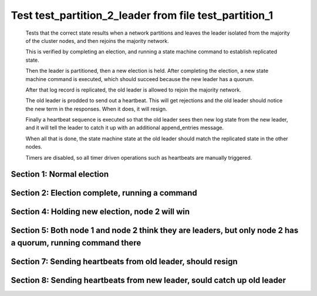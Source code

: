 .. _test_partition_2_leader:

=======================================================
Test test_partition_2_leader from file test_partition_1
=======================================================


    Tests that the correct state results when a network partitions and leaves the leader
    isolated from the majority of the cluster nodes, and then rejoins the majority network.

    This is verified by completing an election, and running a state machine command to
    establish replicated state.

    Then the leader is partitioned, then a new election is held. After completing the election,
    a new state machine command is executed, which should succeed because the
    new leader has a quorum.

    After that log record is replicated, the old leader is allowed to rejoin the majority network.

    The old leader is prodded to send out a heartbeat. This will get rejections and the old
    leader should notice the new term in the responses. When it does, it will resign.

    Finally a heartbeat sequence is executed so that the old leader sees then new
    log state from the new leader, and it will tell the leader to catch it up with
    an additional append_entries message.

    When all that is done, the state machine state at the old leader should match the replicated
    state in the other nodes.
    
    Timers are disabled, so all timer driven operations such as heartbeats are manually triggered.
    

Section 1: Normal election
==========================




.. collapse:: section 1 trace table (click to toggle view)

   - See :ref:`Trace Table Legend` for help interpreting table contents

   +------+-----------------------------+-----------+------+-----------------------------+-----------+------+-----------------------------+-----------+
   | N-1  | N-1                         | N-1       | N-2  | N-2                         | N-2       | N-3  | N-3                         | N-3       |
   +------+-----------------------------+-----------+------+-----------------------------+-----------+------+-----------------------------+-----------+
   | Role | Op                          | Delta     | Role | Op                          | Delta     | Role | Op                          | Delta     |
   +======+=============================+===========+======+=============================+===========+======+=============================+===========+
   | CNDI | NEW ROLE                    |           | FLWR |                             |           | FLWR |                             |           |
   +------+-----------------------------+-----------+------+-----------------------------+-----------+------+-----------------------------+-----------+
   | CNDI | p_v_r+N-2 t-1 li-0 lt-0     |           | FLWR |                             |           | FLWR |                             |           |
   +------+-----------------------------+-----------+------+-----------------------------+-----------+------+-----------------------------+-----------+
   | CNDI | p_v_r+N-3 t-1 li-0 lt-0     |           | FLWR |                             |           | FLWR |                             |           |
   +------+-----------------------------+-----------+------+-----------------------------+-----------+------+-----------------------------+-----------+
   | CNDI |                             |           | FLWR | N-1+p_v_r t-1 li-0 lt-0     |           | FLWR |                             |           |
   +------+-----------------------------+-----------+------+-----------------------------+-----------+------+-----------------------------+-----------+
   | CNDI |                             |           | FLWR | p_v+N-1 yes-True            |           | FLWR |                             |           |
   +------+-----------------------------+-----------+------+-----------------------------+-----------+------+-----------------------------+-----------+
   | CNDI |                             |           | FLWR |                             |           | FLWR | N-1+p_v_r t-1 li-0 lt-0     |           |
   +------+-----------------------------+-----------+------+-----------------------------+-----------+------+-----------------------------+-----------+
   | CNDI |                             |           | FLWR |                             |           | FLWR | p_v+N-1 yes-True            |           |
   +------+-----------------------------+-----------+------+-----------------------------+-----------+------+-----------------------------+-----------+
   | CNDI | N-2+p_v yes-True            | t-1       | FLWR |                             |           | FLWR |                             |           |
   +------+-----------------------------+-----------+------+-----------------------------+-----------+------+-----------------------------+-----------+
   | CNDI | poll+N-2 t-1 li-0 lt-1      |           | FLWR |                             |           | FLWR |                             |           |
   +------+-----------------------------+-----------+------+-----------------------------+-----------+------+-----------------------------+-----------+
   | CNDI | poll+N-3 t-1 li-0 lt-1      |           | FLWR |                             |           | FLWR |                             |           |
   +------+-----------------------------+-----------+------+-----------------------------+-----------+------+-----------------------------+-----------+
   | CNDI | N-3+p_v yes-True            |           | FLWR |                             |           | FLWR |                             |           |
   +------+-----------------------------+-----------+------+-----------------------------+-----------+------+-----------------------------+-----------+
   | CNDI |                             |           | FLWR | N-1+poll t-1 li-0 lt-1      | t-1       | FLWR |                             |           |
   +------+-----------------------------+-----------+------+-----------------------------+-----------+------+-----------------------------+-----------+
   | CNDI |                             |           | FLWR | vote+N-1 yes-True           |           | FLWR |                             |           |
   +------+-----------------------------+-----------+------+-----------------------------+-----------+------+-----------------------------+-----------+
   | CNDI |                             |           | FLWR |                             |           | FLWR | N-1+poll t-1 li-0 lt-1      | t-1       |
   +------+-----------------------------+-----------+------+-----------------------------+-----------+------+-----------------------------+-----------+
   | CNDI |                             |           | FLWR |                             |           | FLWR | vote+N-1 yes-True           |           |
   +------+-----------------------------+-----------+------+-----------------------------+-----------+------+-----------------------------+-----------+
   | LEAD | N-2+vote yes-True           | lt-1 li-1 | FLWR |                             |           | FLWR |                             |           |
   +------+-----------------------------+-----------+------+-----------------------------+-----------+------+-----------------------------+-----------+
   | LEAD | NEW ROLE                    |           | FLWR |                             |           | FLWR |                             |           |
   +------+-----------------------------+-----------+------+-----------------------------+-----------+------+-----------------------------+-----------+
   | LEAD | ae+N-2 t-1 i-0 lt-0 e-1 c-0 |           | FLWR |                             |           | FLWR |                             |           |
   +------+-----------------------------+-----------+------+-----------------------------+-----------+------+-----------------------------+-----------+
   | LEAD | ae+N-3 t-1 i-0 lt-0 e-1 c-0 |           | FLWR |                             |           | FLWR |                             |           |
   +------+-----------------------------+-----------+------+-----------------------------+-----------+------+-----------------------------+-----------+
   | LEAD | N-3+vote yes-True           |           | FLWR |                             |           | FLWR |                             |           |
   +------+-----------------------------+-----------+------+-----------------------------+-----------+------+-----------------------------+-----------+
   | LEAD |                             |           | FLWR | N-1+ae t-1 i-0 lt-0 e-1 c-0 | lt-1 li-1 | FLWR |                             |           |
   +------+-----------------------------+-----------+------+-----------------------------+-----------+------+-----------------------------+-----------+
   | LEAD |                             |           | FLWR | N-2+ae_reply ok-True mi-1   |           | FLWR |                             |           |
   +------+-----------------------------+-----------+------+-----------------------------+-----------+------+-----------------------------+-----------+
   | LEAD |                             |           | FLWR |                             |           | FLWR | N-1+ae t-1 i-0 lt-0 e-1 c-0 | lt-1 li-1 |
   +------+-----------------------------+-----------+------+-----------------------------+-----------+------+-----------------------------+-----------+
   | LEAD |                             |           | FLWR |                             |           | FLWR | N-3+ae_reply ok-True mi-1   |           |
   +------+-----------------------------+-----------+------+-----------------------------+-----------+------+-----------------------------+-----------+
   | LEAD | N-2+ae_reply ok-True mi-1   | ci-1      | FLWR |                             |           | FLWR |                             |           |
   +------+-----------------------------+-----------+------+-----------------------------+-----------+------+-----------------------------+-----------+
   | LEAD | N-3+ae_reply ok-True mi-1   |           | FLWR |                             |           | FLWR |                             |           |
   +------+-----------------------------+-----------+------+-----------------------------+-----------+------+-----------------------------+-----------+



.. collapse:: trace sequence diagram (click to toggle view)

   .. plantuml:: /developer/tests/diagrams/test_partition_1/test_partition_2_leader_1.puml
          :scale: 100%


Section 2: Election complete, running a command 
================================================




.. collapse:: section 2 trace table (click to toggle view)

   - See :ref:`Trace Table Legend` for help interpreting table contents

   +------+-----------------------------+-------+------+-----------------------------+-------+------+-----------------------------+-------+
   | N-1  | N-1                         | N-1   | N-2  | N-2                         | N-2   | N-3  | N-3                         | N-3   |
   +------+-----------------------------+-------+------+-----------------------------+-------+------+-----------------------------+-------+
   | Role | Op                          | Delta | Role | Op                          | Delta | Role | Op                          | Delta |
   +======+=============================+=======+======+=============================+=======+======+=============================+=======+
   | LEAD | CMD START                   |       | FLWR |                             |       | FLWR |                             |       |
   +------+-----------------------------+-------+------+-----------------------------+-------+------+-----------------------------+-------+
   | LEAD | ae+N-2 t-1 i-1 lt-1 e-1 c-1 | li-2  | FLWR |                             |       | FLWR |                             |       |
   +------+-----------------------------+-------+------+-----------------------------+-------+------+-----------------------------+-------+
   | LEAD | ae+N-3 t-1 i-1 lt-1 e-1 c-1 |       | FLWR |                             |       | FLWR |                             |       |
   +------+-----------------------------+-------+------+-----------------------------+-------+------+-----------------------------+-------+
   | LEAD |                             |       | FLWR | N-1+ae t-1 i-1 lt-1 e-1 c-1 | li-2  | FLWR |                             |       |
   +------+-----------------------------+-------+------+-----------------------------+-------+------+-----------------------------+-------+
   | LEAD |                             |       | FLWR | N-2+ae_reply ok-True mi-2   |       | FLWR |                             |       |
   +------+-----------------------------+-------+------+-----------------------------+-------+------+-----------------------------+-------+
   | LEAD |                             |       | FLWR |                             |       | FLWR | N-1+ae t-1 i-1 lt-1 e-1 c-1 | li-2  |
   +------+-----------------------------+-------+------+-----------------------------+-------+------+-----------------------------+-------+
   | LEAD |                             |       | FLWR |                             |       | FLWR | N-3+ae_reply ok-True mi-2   |       |
   +------+-----------------------------+-------+------+-----------------------------+-------+------+-----------------------------+-------+
   | LEAD | N-2+ae_reply ok-True mi-2   | ci-2  | FLWR |                             |       | FLWR |                             |       |
   +------+-----------------------------+-------+------+-----------------------------+-------+------+-----------------------------+-------+
   | LEAD | N-3+ae_reply ok-True mi-2   |       | FLWR |                             |       | FLWR |                             |       |
   +------+-----------------------------+-------+------+-----------------------------+-------+------+-----------------------------+-------+
   | LEAD |                             |       | FLWR | N-1+ae t-1 i-2 lt-1 e-0 c-2 | ci-2  | FLWR |                             |       |
   +------+-----------------------------+-------+------+-----------------------------+-------+------+-----------------------------+-------+
   | LEAD |                             |       | FLWR |                             |       | FLWR | N-1+ae t-1 i-2 lt-1 e-0 c-2 | ci-2  |
   +------+-----------------------------+-------+------+-----------------------------+-------+------+-----------------------------+-------+
   | LEAD | CMD DONE                    |       | FLWR |                             |       | FLWR |                             |       |
   +------+-----------------------------+-------+------+-----------------------------+-------+------+-----------------------------+-------+



.. collapse:: trace sequence diagram (click to toggle view)

   .. plantuml:: /developer/tests/diagrams/test_partition_1/test_partition_2_leader_2.puml
          :scale: 100%


Section 4: Holding new election, node 2 will win 
=================================================




.. collapse:: section 4 trace table (click to toggle view)

   - See :ref:`Trace Table Legend` for help interpreting table contents

   +------+-----+-------+------+-----------------------------+-----------+------+-----------------------------+-----------+
   | N-1  | N-1 | N-1   | N-2  | N-2                         | N-2       | N-3  | N-3                         | N-3       |
   +------+-----+-------+------+-----------------------------+-----------+------+-----------------------------+-----------+
   | Role | Op  | Delta | Role | Op                          | Delta     | Role | Op                          | Delta     |
   +======+=====+=======+======+=============================+===========+======+=============================+===========+
   | LEAD |     |       | CNDI | NEW ROLE                    |           | FLWR |                             |           |
   +------+-----+-------+------+-----------------------------+-----------+------+-----------------------------+-----------+
   | LEAD |     | n=2   | CNDI | p_v_r+N-3 t-2 li-2 lt-1     |           | FLWR |                             |           |
   +------+-----+-------+------+-----------------------------+-----------+------+-----------------------------+-----------+
   | LEAD |     | n=2   | CNDI |                             |           | FLWR | N-2+p_v_r t-2 li-2 lt-1     |           |
   +------+-----+-------+------+-----------------------------+-----------+------+-----------------------------+-----------+
   | LEAD |     | n=2   | CNDI |                             |           | FLWR | p_v+N-2 yes-True            |           |
   +------+-----+-------+------+-----------------------------+-----------+------+-----------------------------+-----------+
   | LEAD |     | n=2   | CNDI | N-3+p_v yes-True            | t-2       | FLWR |                             |           |
   +------+-----+-------+------+-----------------------------+-----------+------+-----------------------------+-----------+
   | LEAD |     | n=2   | CNDI | poll+N-3 t-2 li-2 lt-2      |           | FLWR |                             |           |
   +------+-----+-------+------+-----------------------------+-----------+------+-----------------------------+-----------+
   | LEAD |     | n=2   | CNDI |                             |           | FLWR | N-2+poll t-2 li-2 lt-2      | t-2       |
   +------+-----+-------+------+-----------------------------+-----------+------+-----------------------------+-----------+
   | LEAD |     | n=2   | CNDI |                             |           | FLWR | vote+N-2 yes-True           |           |
   +------+-----+-------+------+-----------------------------+-----------+------+-----------------------------+-----------+
   | LEAD |     | n=2   | LEAD | N-3+vote yes-True           | lt-2 li-3 | FLWR |                             |           |
   +------+-----+-------+------+-----------------------------+-----------+------+-----------------------------+-----------+
   | LEAD |     | n=2   | LEAD | NEW ROLE                    |           | FLWR |                             |           |
   +------+-----+-------+------+-----------------------------+-----------+------+-----------------------------+-----------+
   | LEAD |     | n=2   | LEAD | ae+N-3 t-2 i-2 lt-1 e-1 c-2 |           | FLWR |                             |           |
   +------+-----+-------+------+-----------------------------+-----------+------+-----------------------------+-----------+
   | LEAD |     | n=2   | LEAD |                             |           | FLWR | N-2+ae t-2 i-2 lt-1 e-1 c-2 | lt-2 li-3 |
   +------+-----+-------+------+-----------------------------+-----------+------+-----------------------------+-----------+
   | LEAD |     | n=2   | LEAD |                             |           | FLWR | N-3+ae_reply ok-True mi-3   |           |
   +------+-----+-------+------+-----------------------------+-----------+------+-----------------------------+-----------+
   | LEAD |     | n=2   | LEAD | N-3+ae_reply ok-True mi-3   | ci-3      | FLWR |                             |           |
   +------+-----+-------+------+-----------------------------+-----------+------+-----------------------------+-----------+



.. collapse:: trace sequence diagram (click to toggle view)

   .. plantuml:: /developer/tests/diagrams/test_partition_1/test_partition_2_leader_4.puml
          :scale: 100%


Section 5: Both node 1 and node 2 think they are leaders, but only node 2 has a quorum, running command there 
==============================================================================================================




.. collapse:: section 5 trace table (click to toggle view)

   - See :ref:`Trace Table Legend` for help interpreting table contents

   +------+-----+-------+------+-----------------------------+-------+------+-----------------------------+-------+
   | N-1  | N-1 | N-1   | N-2  | N-2                         | N-2   | N-3  | N-3                         | N-3   |
   +------+-----+-------+------+-----------------------------+-------+------+-----------------------------+-------+
   | Role | Op  | Delta | Role | Op                          | Delta | Role | Op                          | Delta |
   +======+=====+=======+======+=============================+=======+======+=============================+=======+
   | LEAD |     |       | LEAD | CMD START                   |       | FLWR |                             |       |
   +------+-----+-------+------+-----------------------------+-------+------+-----------------------------+-------+
   | LEAD |     | n=2   | LEAD | ae+N-3 t-2 i-3 lt-2 e-1 c-3 | li-4  | FLWR |                             |       |
   +------+-----+-------+------+-----------------------------+-------+------+-----------------------------+-------+
   | LEAD |     | n=2   | LEAD |                             |       | FLWR | N-2+ae t-2 i-3 lt-2 e-1 c-3 | li-4  |
   +------+-----+-------+------+-----------------------------+-------+------+-----------------------------+-------+
   | LEAD |     | n=2   | LEAD |                             |       | FLWR | N-3+ae_reply ok-True mi-4   |       |
   +------+-----+-------+------+-----------------------------+-------+------+-----------------------------+-------+
   | LEAD |     | n=2   | LEAD | N-3+ae_reply ok-True mi-4   | ci-4  | FLWR |                             |       |
   +------+-----+-------+------+-----------------------------+-------+------+-----------------------------+-------+
   | LEAD |     | n=2   | LEAD |                             |       | FLWR | N-2+ae t-2 i-4 lt-2 e-0 c-4 | ci-4  |
   +------+-----+-------+------+-----------------------------+-------+------+-----------------------------+-------+
   | LEAD |     | n=2   | LEAD | CMD DONE                    |       | FLWR |                             |       |
   +------+-----+-------+------+-----------------------------+-------+------+-----------------------------+-------+
   | LEAD |     | n=2   | LEAD |                             |       | FLWR | N-3+ae_reply ok-True mi-4   |       |
   +------+-----+-------+------+-----------------------------+-------+------+-----------------------------+-------+
   | LEAD |     | n=2   | LEAD | N-3+ae_reply ok-True mi-4   |       | FLWR |                             |       |
   +------+-----+-------+------+-----------------------------+-------+------+-----------------------------+-------+



.. collapse:: trace sequence diagram (click to toggle view)

   .. plantuml:: /developer/tests/diagrams/test_partition_1/test_partition_2_leader_5.puml
          :scale: 100%


Section 7: Sending heartbeats from old leader, should resign
============================================================




.. collapse:: section 7 trace table (click to toggle view)

   - See :ref:`Trace Table Legend` for help interpreting table contents

   +------+-----------------------------+-------+------+-----------------------------+-------+------+-----------------------------+-------+
   | N-1  | N-1                         | N-1   | N-2  | N-2                         | N-2   | N-3  | N-3                         | N-3   |
   +------+-----------------------------+-------+------+-----------------------------+-------+------+-----------------------------+-------+
   | Role | Op                          | Delta | Role | Op                          | Delta | Role | Op                          | Delta |
   +======+=============================+=======+======+=============================+=======+======+=============================+=======+
   | LEAD | ae+N-2 t-1 i-2 lt-1 e-0 c-2 |       | LEAD |                             |       | FLWR |                             |       |
   +------+-----------------------------+-------+------+-----------------------------+-------+------+-----------------------------+-------+
   | LEAD |                             |       | LEAD | N-1+ae t-1 i-2 lt-1 e-0 c-2 |       | FLWR |                             |       |
   +------+-----------------------------+-------+------+-----------------------------+-------+------+-----------------------------+-------+
   | LEAD |                             |       | LEAD | N-2+ae_reply ok-False mi-4  |       | FLWR |                             |       |
   +------+-----------------------------+-------+------+-----------------------------+-------+------+-----------------------------+-------+
   | FLWR | N-2+ae_reply ok-False mi-4  | t-2   | LEAD |                             |       | FLWR |                             |       |
   +------+-----------------------------+-------+------+-----------------------------+-------+------+-----------------------------+-------+
   | FLWR | NEW ROLE                    |       | LEAD |                             |       | FLWR |                             |       |
   +------+-----------------------------+-------+------+-----------------------------+-------+------+-----------------------------+-------+
   | FLWR | ae+N-3 t-1 i-2 lt-1 e-0 c-2 |       | LEAD |                             |       | FLWR |                             |       |
   +------+-----------------------------+-------+------+-----------------------------+-------+------+-----------------------------+-------+
   | FLWR |                             |       | LEAD |                             |       | FLWR | N-1+ae t-1 i-2 lt-1 e-0 c-2 |       |
   +------+-----------------------------+-------+------+-----------------------------+-------+------+-----------------------------+-------+
   | FLWR |                             |       | LEAD |                             |       | FLWR | N-3+ae_reply ok-False mi-4  |       |
   +------+-----------------------------+-------+------+-----------------------------+-------+------+-----------------------------+-------+
   | FLWR | N-3+ae_reply ok-False mi-4  |       | LEAD |                             |       | FLWR |                             |       |
   +------+-----------------------------+-------+------+-----------------------------+-------+------+-----------------------------+-------+



.. collapse:: trace sequence diagram (click to toggle view)

   .. plantuml:: /developer/tests/diagrams/test_partition_1/test_partition_2_leader_7.puml
          :scale: 100%


Section 8: Sending heartbeats from new leader, sould catch up old leader
========================================================================




.. collapse:: section 8 trace table (click to toggle view)

   - See :ref:`Trace Table Legend` for help interpreting table contents

   +------+-----------------------------+----------------+------+-----------------------------+-------+------+-----------------------------+-------+
   | N-1  | N-1                         | N-1            | N-2  | N-2                         | N-2   | N-3  | N-3                         | N-3   |
   +------+-----------------------------+----------------+------+-----------------------------+-------+------+-----------------------------+-------+
   | Role | Op                          | Delta          | Role | Op                          | Delta | Role | Op                          | Delta |
   +======+=============================+================+======+=============================+=======+======+=============================+=======+
   | FLWR |                             |                | LEAD | ae+N-1 t-2 i-4 lt-2 e-0 c-4 |       | FLWR |                             |       |
   +------+-----------------------------+----------------+------+-----------------------------+-------+------+-----------------------------+-------+
   | FLWR | N-2+ae t-2 i-4 lt-2 e-0 c-4 |                | LEAD |                             |       | FLWR |                             |       |
   +------+-----------------------------+----------------+------+-----------------------------+-------+------+-----------------------------+-------+
   | FLWR | N-1+ae_reply ok-False mi-2  |                | LEAD |                             |       | FLWR |                             |       |
   +------+-----------------------------+----------------+------+-----------------------------+-------+------+-----------------------------+-------+
   | FLWR |                             |                | LEAD | N-1+ae_reply ok-False mi-2  |       | FLWR |                             |       |
   +------+-----------------------------+----------------+------+-----------------------------+-------+------+-----------------------------+-------+
   | FLWR |                             |                | LEAD | ae+N-3 t-2 i-4 lt-2 e-0 c-4 |       | FLWR |                             |       |
   +------+-----------------------------+----------------+------+-----------------------------+-------+------+-----------------------------+-------+
   | FLWR |                             |                | LEAD |                             |       | FLWR | N-2+ae t-2 i-4 lt-2 e-0 c-4 |       |
   +------+-----------------------------+----------------+------+-----------------------------+-------+------+-----------------------------+-------+
   | FLWR |                             |                | LEAD |                             |       | FLWR | N-3+ae_reply ok-True mi-4   |       |
   +------+-----------------------------+----------------+------+-----------------------------+-------+------+-----------------------------+-------+
   | FLWR |                             |                | LEAD | N-3+ae_reply ok-True mi-4   |       | FLWR |                             |       |
   +------+-----------------------------+----------------+------+-----------------------------+-------+------+-----------------------------+-------+
   | FLWR |                             |                | LEAD | ae+N-1 t-2 i-2 lt-1 e-1 c-4 |       | FLWR |                             |       |
   +------+-----------------------------+----------------+------+-----------------------------+-------+------+-----------------------------+-------+
   | FLWR | N-2+ae t-2 i-2 lt-1 e-1 c-4 | lt-2 li-3 ci-3 | LEAD |                             |       | FLWR |                             |       |
   +------+-----------------------------+----------------+------+-----------------------------+-------+------+-----------------------------+-------+
   | FLWR | N-1+ae_reply ok-True mi-3   |                | LEAD |                             |       | FLWR |                             |       |
   +------+-----------------------------+----------------+------+-----------------------------+-------+------+-----------------------------+-------+
   | FLWR |                             |                | LEAD | N-1+ae_reply ok-True mi-3   |       | FLWR |                             |       |
   +------+-----------------------------+----------------+------+-----------------------------+-------+------+-----------------------------+-------+
   | FLWR |                             |                | LEAD | ae+N-1 t-2 i-3 lt-2 e-1 c-4 |       | FLWR |                             |       |
   +------+-----------------------------+----------------+------+-----------------------------+-------+------+-----------------------------+-------+
   | FLWR | N-2+ae t-2 i-3 lt-2 e-1 c-4 | li-4 ci-4      | LEAD |                             |       | FLWR |                             |       |
   +------+-----------------------------+----------------+------+-----------------------------+-------+------+-----------------------------+-------+
   | FLWR | N-1+ae_reply ok-True mi-4   |                | LEAD |                             |       | FLWR |                             |       |
   +------+-----------------------------+----------------+------+-----------------------------+-------+------+-----------------------------+-------+
   | FLWR |                             |                | LEAD | N-1+ae_reply ok-True mi-4   |       | FLWR |                             |       |
   +------+-----------------------------+----------------+------+-----------------------------+-------+------+-----------------------------+-------+



.. collapse:: trace sequence diagram (click to toggle view)

   .. plantuml:: /developer/tests/diagrams/test_partition_1/test_partition_2_leader_8.puml
          :scale: 100%



